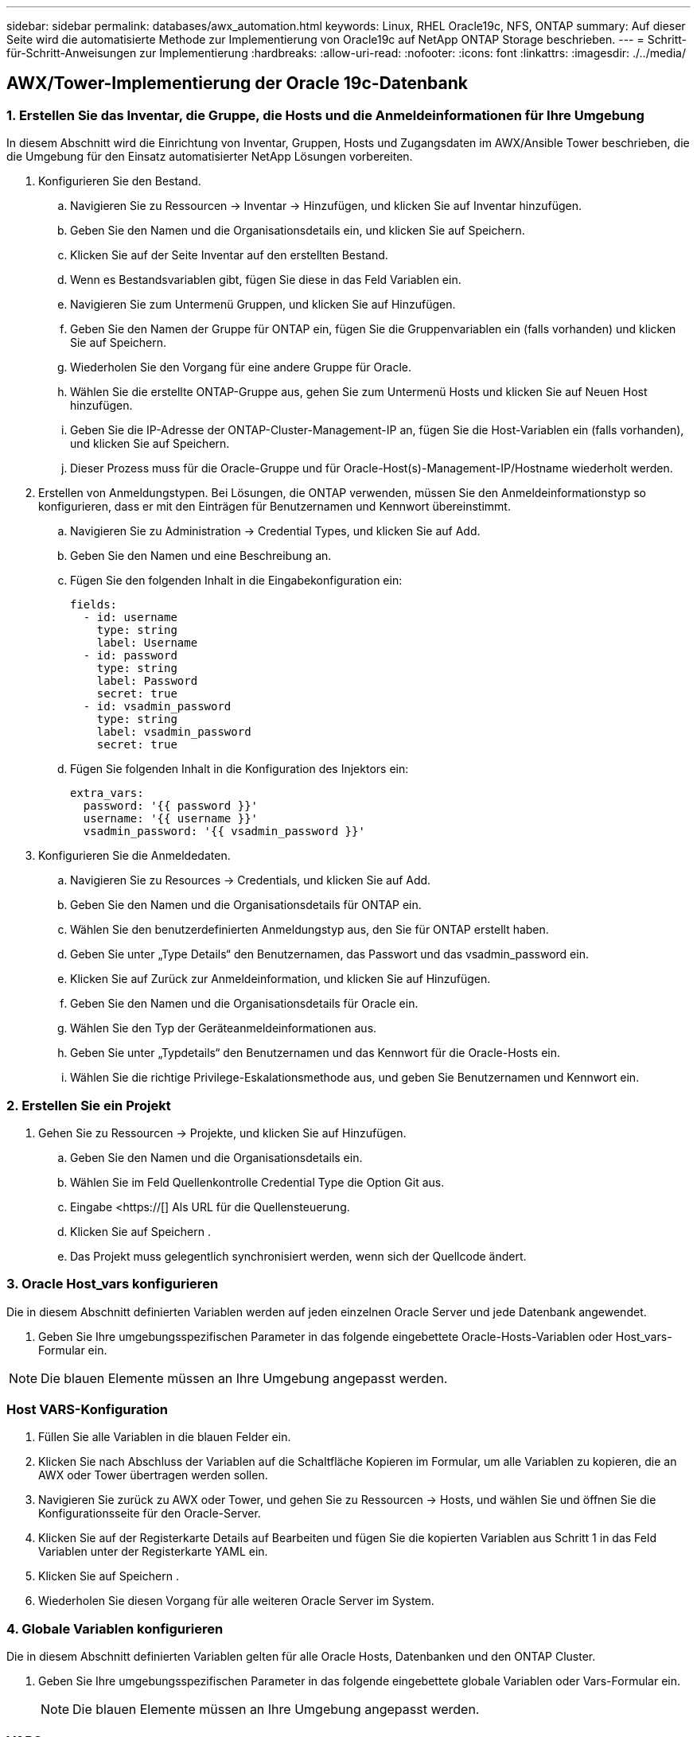 ---
sidebar: sidebar 
permalink: databases/awx_automation.html 
keywords: Linux, RHEL Oracle19c, NFS, ONTAP 
summary: Auf dieser Seite wird die automatisierte Methode zur Implementierung von Oracle19c auf NetApp ONTAP Storage beschrieben. 
---
= Schritt-für-Schritt-Anweisungen zur Implementierung
:hardbreaks:
:allow-uri-read: 
:nofooter: 
:icons: font
:linkattrs: 
:imagesdir: ./../media/




== AWX/Tower-Implementierung der Oracle 19c-Datenbank



=== 1. Erstellen Sie das Inventar, die Gruppe, die Hosts und die Anmeldeinformationen für Ihre Umgebung

In diesem Abschnitt wird die Einrichtung von Inventar, Gruppen, Hosts und Zugangsdaten im AWX/Ansible Tower beschrieben, die die Umgebung für den Einsatz automatisierter NetApp Lösungen vorbereiten.

. Konfigurieren Sie den Bestand.
+
.. Navigieren Sie zu Ressourcen → Inventar → Hinzufügen, und klicken Sie auf Inventar hinzufügen.
.. Geben Sie den Namen und die Organisationsdetails ein, und klicken Sie auf Speichern.
.. Klicken Sie auf der Seite Inventar auf den erstellten Bestand.
.. Wenn es Bestandsvariablen gibt, fügen Sie diese in das Feld Variablen ein.
.. Navigieren Sie zum Untermenü Gruppen, und klicken Sie auf Hinzufügen.
.. Geben Sie den Namen der Gruppe für ONTAP ein, fügen Sie die Gruppenvariablen ein (falls vorhanden) und klicken Sie auf Speichern.
.. Wiederholen Sie den Vorgang für eine andere Gruppe für Oracle.
.. Wählen Sie die erstellte ONTAP-Gruppe aus, gehen Sie zum Untermenü Hosts und klicken Sie auf Neuen Host hinzufügen.
.. Geben Sie die IP-Adresse der ONTAP-Cluster-Management-IP an, fügen Sie die Host-Variablen ein (falls vorhanden), und klicken Sie auf Speichern.
.. Dieser Prozess muss für die Oracle-Gruppe und für Oracle-Host(s)-Management-IP/Hostname wiederholt werden.


. Erstellen von Anmeldungstypen. Bei Lösungen, die ONTAP verwenden, müssen Sie den Anmeldeinformationstyp so konfigurieren, dass er mit den Einträgen für Benutzernamen und Kennwort übereinstimmt.
+
.. Navigieren Sie zu Administration → Credential Types, und klicken Sie auf Add.
.. Geben Sie den Namen und eine Beschreibung an.
.. Fügen Sie den folgenden Inhalt in die Eingabekonfiguration ein:
+
[source, cli]
----
fields:
  - id: username
    type: string
    label: Username
  - id: password
    type: string
    label: Password
    secret: true
  - id: vsadmin_password
    type: string
    label: vsadmin_password
    secret: true
----
.. Fügen Sie folgenden Inhalt in die Konfiguration des Injektors ein:
+
[source, cli]
----
extra_vars:
  password: '{{ password }}'
  username: '{{ username }}'
  vsadmin_password: '{{ vsadmin_password }}'
----


. Konfigurieren Sie die Anmeldedaten.
+
.. Navigieren Sie zu Resources → Credentials, und klicken Sie auf Add.
.. Geben Sie den Namen und die Organisationsdetails für ONTAP ein.
.. Wählen Sie den benutzerdefinierten Anmeldungstyp aus, den Sie für ONTAP erstellt haben.
.. Geben Sie unter „Type Details“ den Benutzernamen, das Passwort und das vsadmin_password ein.
.. Klicken Sie auf Zurück zur Anmeldeinformation, und klicken Sie auf Hinzufügen.
.. Geben Sie den Namen und die Organisationsdetails für Oracle ein.
.. Wählen Sie den Typ der Geräteanmeldeinformationen aus.
.. Geben Sie unter „Typdetails“ den Benutzernamen und das Kennwort für die Oracle-Hosts ein.
.. Wählen Sie die richtige Privilege-Eskalationsmethode aus, und geben Sie Benutzernamen und Kennwort ein.






=== 2. Erstellen Sie ein Projekt

. Gehen Sie zu Ressourcen → Projekte, und klicken Sie auf Hinzufügen.
+
.. Geben Sie den Namen und die Organisationsdetails ein.
.. Wählen Sie im Feld Quellenkontrolle Credential Type die Option Git aus.
.. Eingabe <https://[] Als URL für die Quellensteuerung.
.. Klicken Sie auf Speichern .
.. Das Projekt muss gelegentlich synchronisiert werden, wenn sich der Quellcode ändert.






=== 3. Oracle Host_vars konfigurieren

Die in diesem Abschnitt definierten Variablen werden auf jeden einzelnen Oracle Server und jede Datenbank angewendet.

. Geben Sie Ihre umgebungsspezifischen Parameter in das folgende eingebettete Oracle-Hosts-Variablen oder Host_vars-Formular ein.



NOTE: Die blauen Elemente müssen an Ihre Umgebung angepasst werden.



=== Host VARS-Konfiguration


. Füllen Sie alle Variablen in die blauen Felder ein.
. Klicken Sie nach Abschluss der Variablen auf die Schaltfläche Kopieren im Formular, um alle Variablen zu kopieren, die an AWX oder Tower übertragen werden sollen.
. Navigieren Sie zurück zu AWX oder Tower, und gehen Sie zu Ressourcen → Hosts, und wählen Sie und öffnen Sie die Konfigurationsseite für den Oracle-Server.
. Klicken Sie auf der Registerkarte Details auf Bearbeiten und fügen Sie die kopierten Variablen aus Schritt 1 in das Feld Variablen unter der Registerkarte YAML ein.
. Klicken Sie auf Speichern .
. Wiederholen Sie diesen Vorgang für alle weiteren Oracle Server im System.




=== 4. Globale Variablen konfigurieren

Die in diesem Abschnitt definierten Variablen gelten für alle Oracle Hosts, Datenbanken und den ONTAP Cluster.

. Geben Sie Ihre umgebungsspezifischen Parameter in das folgende eingebettete globale Variablen oder Vars-Formular ein.
+

NOTE: Die blauen Elemente müssen an Ihre Umgebung angepasst werden.





=== VARS


. Alle Variablen in blaue Felder eintragen.
. Klicken Sie nach Abschluss der Variablen auf die Schaltfläche Kopieren im Formular, um alle Variablen zu kopieren, die an AWX oder Tower übertragen werden sollen, in die folgende Jobvorlage.




=== 5. Konfigurieren und starten Sie die Jobvorlage.

. Erstellen Sie die Job-Vorlage.
+
.. Navigieren Sie zu Ressourcen → Vorlagen → Hinzufügen, und klicken Sie auf Job Template hinzufügen.
.. Geben Sie den Namen und die Beschreibung ein
.. Wählen Sie den Jobtyp aus. Führen Sie die Konfiguration des Systems anhand eines Playbooks aus, und prüfen Sie, ob ein Playbook trocken ausgeführt wird, ohne das System tatsächlich zu konfigurieren.
.. Wählen Sie den entsprechenden Bestand, das Projekt, das Playbook und die Zugangsdaten für das Playbook aus.
.. Wählen Sie all_Playbook.yml als Standard-Playbook aus, das ausgeführt werden soll.
.. Fügen Sie globale Variablen, die aus Schritt 4 kopiert wurden, in das Feld Vorlagenvariablen unter der Registerkarte YAML ein.
.. Aktivieren Sie das Kontrollkästchen Aufforderung zum Starten im Feld Job-Tags.
.. Klicken Sie auf Speichern .


. Starten Sie die Jobvorlage.
+
.. Navigieren Sie zu Ressourcen → Vorlagen.
.. Klicken Sie auf die gewünschte Vorlage und dann auf Starten.
.. Wenn Sie beim Start nach Job-Tags gefragt werden, geben Sie Anforderungen_config ein. Möglicherweise müssen Sie unter Requirements_config auf die Zeile Job-Tag erstellen klicken, um die Job-Tag-Nummer einzugeben.
+

NOTE: Requirements_config stellt sicher, dass Sie über die richtigen Bibliotheken verfügen, um die anderen Rollen auszuführen.

.. Klicken Sie auf Weiter und dann auf Start, um den Job zu starten.
.. Klicken Sie auf Ansicht → Jobs, um die Jobausgabe und den Fortschritt zu überwachen.
.. Wenn Sie zur Einführung von Job-Tags aufgefordert werden, geben sie ontap_config ein. Sie müssen möglicherweise direkt unter ontap_config auf die Zeile „Job Tag erstellen“ klicken, um das Job-Tag einzugeben.
.. Klicken Sie auf Weiter und dann auf Start, um den Job zu starten.
.. Klicken Sie auf Ansicht → Jobs, um die Jobausgabe und den Fortschritt zu überwachen
.. Führen Sie nach Abschluss der rolle ontap_config den Prozess für linux_config erneut aus.
.. Navigieren Sie zu Ressourcen → Vorlagen.
.. Wählen Sie die gewünschte Vorlage aus, und klicken Sie dann auf Starten.
.. Wenn Sie beim Start aufgefordert werden, geben Sie die Job-Tags in linux_config ein, müssen Sie möglicherweise die Zeile „Job-Tag erstellen“ direkt unter linux_config auswählen, um das Job-Tag einzugeben.
.. Klicken Sie auf Weiter und dann auf Start, um den Job zu starten.
.. Wählen Sie Ansicht → Jobs, um die Jobausgabe und den Fortschritt zu überwachen.
.. Führen Sie nach Abschluss der rolle linux_config den Prozess für oracle_config erneut aus.
.. Gehen Sie zu Ressourcen → Vorlagen.
.. Wählen Sie die gewünschte Vorlage aus, und klicken Sie dann auf Starten.
.. Wenn Sie beim Start nach Job-Tags gefragt werden, geben sie oracle_config ein. Sie müssen möglicherweise die Zeile „Job Tag erstellen“ direkt unter oracle_config auswählen, um das Job-Tag einzugeben.
.. Klicken Sie auf Weiter und dann auf Start, um den Job zu starten.
.. Wählen Sie Ansicht → Jobs, um die Jobausgabe und den Fortschritt zu überwachen.






=== 6. Implementieren Sie zusätzliche Datenbank auf demselben Oracle Host

Der Oracle Teil des Playbook erstellt pro Ausführung eine einzelne Oracle-Container-Datenbank auf einem Oracle-Server. Führen Sie die folgenden Schritte aus, um zusätzliche Container-Datenbanken auf demselben Server zu erstellen.

. Host_Vars-Variablen überarbeiten.
+
.. Zurück zu Schritt 2 - Oracle Host_Vars konfigurieren.
.. Ändern Sie Oracle SID zu einer anderen Namenskonvention.
.. Ändern Sie den Listener-Port in eine andere Zahl.
.. Ändern Sie den EM Express-Port in eine andere Nummer, wenn Sie EM Express installieren.
.. Kopieren Sie die überarbeiteten Hostvariablen in das Feld Oracle Host Variables auf der Registerkarte Host Configuration Detail.


. Starten Sie die Jobvorlage für die Bereitstellung nur mit dem tag oracle_config.




=== Oracle-Installation validieren


[source, cli]
----
ps -ef | grep ora
----

NOTE: Auf diese Weise werden die oracle-Prozesse aufgeführt, wenn die Installation wie erwartet abgeschlossen wurde und die oracle DB gestartet wurde


[source, cli]
----
sqlplus / as sysdba
----
[oracle@localhost ~] USD/AS sysdba

SQL*Plus: Release 19.0.0.0.0 - Produktion am Do Mai 6 12:52:51 2021 Version 19.8.0.0.0

Copyright (c) 1982, 2019, Oracle. Alle Rechte vorbehalten.

Verbunden mit: Oracle Database 19c Enterprise Edition Release 19.0.0.0.0 - Produktionsversion 19.8.0.0.0

SQL>

[source, cli]
----
select name, log_mode from v$database;
----
SQL> Name auswählen, log_Mode von der V-Dollar-Datenbank; NAME LOG_MODE --------- -------------- CDB2 ARCHIVELOG

[source, cli]
----
show pdbs;
----
SQL> pdbs anzeigen

....
    CON_ID CON_NAME                       OPEN MODE  RESTRICTED
---------- ------------------------------ ---------- ----------
         2 PDB$SEED                       READ ONLY  NO
         3 CDB2_PDB1                      READ WRITE NO
         4 CDB2_PDB2                      READ WRITE NO
         5 CDB2_PDB3                      READ WRITE NO
....
[source, cli]
----
col svrname form a30
col dirname form a30
select svrname, dirname, nfsversion from v$dnfs_servers;
----
SQL> col svrname Form a30 SQL> col dirname Form a30 SQL> svrname, dirname, nfsversion von V€dnfs_Servers auswählen;

SVRNAME-NAME NFSVERSION ------------------------------------------ --------------------------------------- ------------------- 172.21.126.200 /rhelora03_u02 NFSv3.0 172.21.126.200 /rhelora03_u03 NFSv03 172.21.126.200 /rhelora03_u01 NFSv3.0

[listing]
----
This confirms that dNFS is working properly.
----

[source, cli]
----
sqlplus system@//localhost:1523/cdb2_pdb1.cie.netapp.com
----
[oracle@localhost ~]@ System//localhost:1523/cdb2_pdb1.cie.netapp.com

SQL*Plus: Release 19.0.0.0.0 - Produktion am Do Mai 6 13:19:57 2021 Version 19.8.0.0.0

Copyright (c) 1982, 2019, Oracle. Alle Rechte vorbehalten.

Geben Sie das Passwort ein: Letzte erfolgreiche Anmeldung: Mi 05 2021 17:11:11 -04:00

Verbunden mit: Oracle Database 19c Enterprise Edition Release 19.0.0.0.0 - Produktionsversion 19.8.0.0.0

SQL> show Benutzer is „SYSTEM“ SQL> show con_Name CON_NAME CDB2_PDB1

[listing]
----
This confirms that Oracle listener is working properly.
----


=== Wo Hilfe benötigt wird?

Wenn Sie Hilfe mit dem Toolkit benötigen, nehmen Sie bitte an der Teil link:https://netapppub.slack.com/archives/C021R4WC0LC["NetApp Solution Automation Community Support Slack Channel"] Und suchen Sie den Kanal zur Lösungsautomatisierung, um Ihre Fragen zu stellen oder zu fragen.
